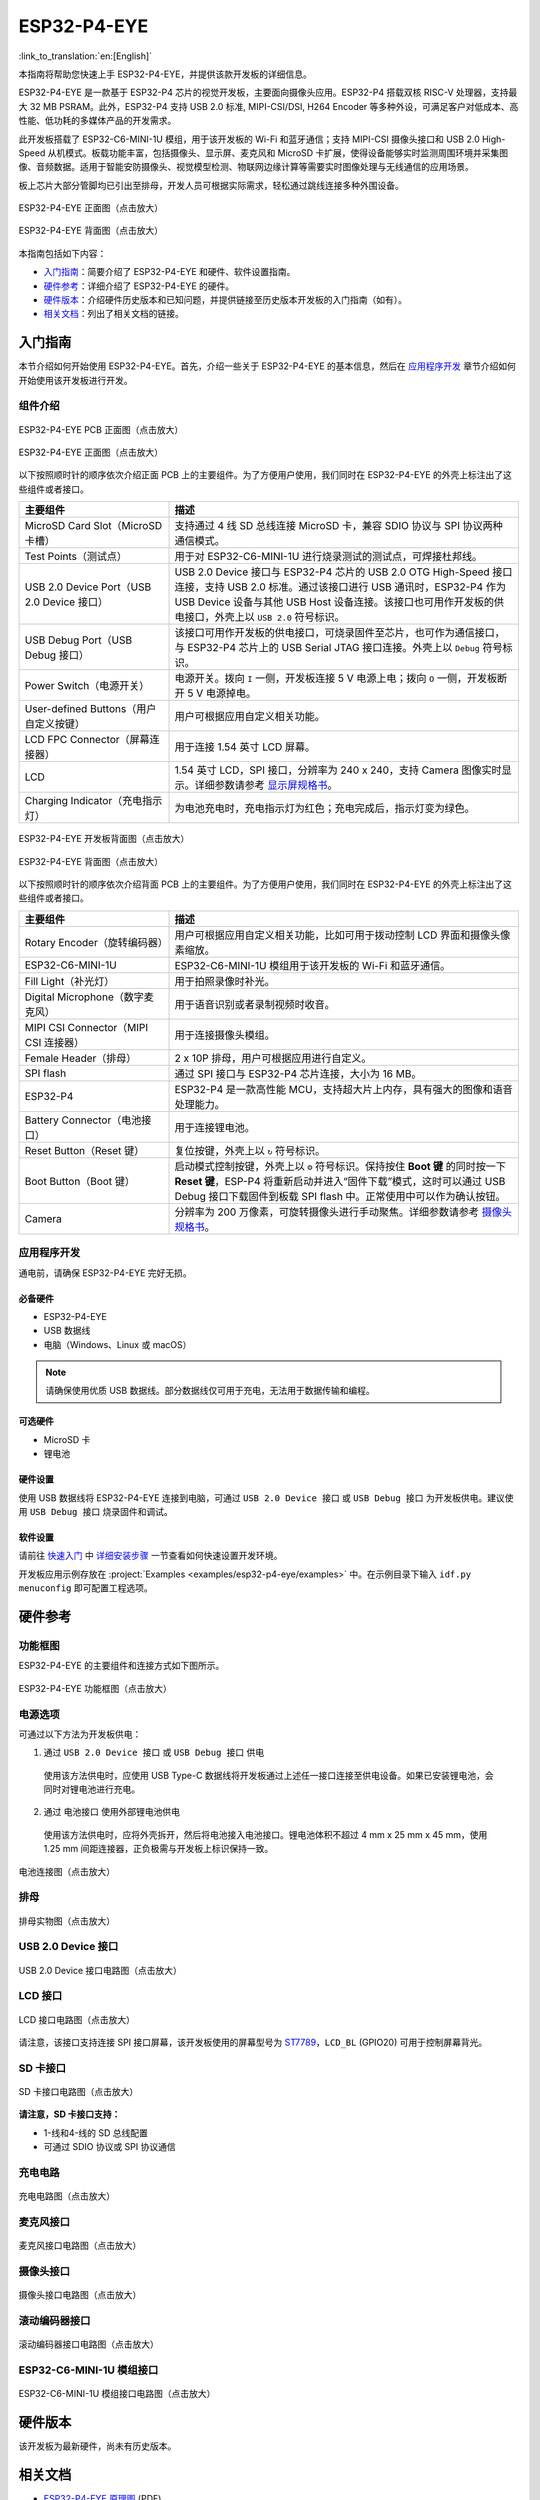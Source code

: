 ============
ESP32-P4-EYE
============

:link_to_translation:`en:[English]`

本指南将帮助您快速上手 ESP32-P4-EYE，并提供该款开发板的详细信息。

ESP32-P4-EYE 是一款基于 ESP32-P4 芯片的视觉开发板，主要面向摄像头应用。ESP32-P4 搭载双核 RISC-V 处理器，支持最大 32 MB PSRAM。此外，ESP32-P4 支持 USB 2.0 标准, MIPI-CSI/DSI, H264 Encoder 等多种外设，可满足客户对低成本、高性能、低功耗的多媒体产品的开发需求。

此开发板搭载了 ESP32-C6-MINI-1U 模组，用于该开发板的 Wi-Fi 和蓝牙通信；支持 MIPI-CSI 摄像头接口和 USB 2.0 High-Speed 从机模式。板载功能丰富，包括摄像头、显示屏、麦克风和 MicroSD 卡扩展，使得设备能够实时监测周围环境并采集图像、音频数据。适用于智能安防摄像头、视觉模型检测、物联网边缘计算等需要实时图像处理与无线通信的应用场景。

板上芯片大部分管脚均已引出至排母，开发人员可根据实际需求，轻松通过跳线连接多种外围设备。

.. figure:: ../../_static/esp32-p4-eye/pic_product_esp32_p4_eye_back.png
   :alt: ESP32-P4-EYE 正面图（点击放大）
   :scale: 18%
   :figclass: align-center

   ESP32-P4-EYE 正面图（点击放大）

.. figure:: ../../_static/esp32-p4-eye/pic_product_esp32_p4_eye_front.png
   :alt: ESP32-P4-EYE 背面图（点击放大）
   :scale: 18%
   :figclass: align-center

   ESP32-P4-EYE 背面图（点击放大）

本指南包括如下内容：

- `入门指南`_：简要介绍了 ESP32-P4-EYE 和硬件、软件设置指南。
- `硬件参考`_：详细介绍了 ESP32-P4-EYE 的硬件。
- `硬件版本`_：介绍硬件历史版本和已知问题，并提供链接至历史版本开发板的入门指南（如有）。
- `相关文档`_：列出了相关文档的链接。

.. _Getting-started:

入门指南
========

本节介绍如何开始使用 ESP32-P4-EYE。首先，介绍一些关于 ESP32-P4-EYE 的基本信息，然后在 `应用程序开发`_ 章节介绍如何开始使用该开发板进行开发。

组件介绍
--------

.. figure:: ../../_static/esp32-p4-eye/pic_board_top_label.png
   :alt: ESP32-P4-EYE PCB 正面图（点击放大）
   :scale: 65%
   :figclass: align-center

   ESP32-P4-EYE PCB 正面图（点击放大）

.. figure:: ../../_static/esp32-p4-eye/esp32_p4_eye_back_marked.png
   :alt: ESP32-P4-EYE 正面图（点击放大）
   :scale: 65%
   :figclass: align-center

   ESP32-P4-EYE 正面图（点击放大）

以下按照顺时针的顺序依次介绍正面 PCB 上的主要组件。为了方便用户使用，我们同时在 ESP32-P4-EYE 的外壳上标注出了这些组件或者接口。

.. list-table::
   :widths: 30 70
   :header-rows: 1

   * - 主要组件
     - 描述
   * - MicroSD Card Slot（MicroSD 卡槽）
     - 支持通过 4 线 SD 总线连接 MicroSD 卡，兼容 SDIO 协议与 SPI 协议两种通信模式。
   * - Test Points（测试点）
     - 用于对 ESP32-C6-MINI-1U 进行烧录测试的测试点，可焊接杜邦线。
   * - USB 2.0 Device Port（USB 2.0 Device 接口）
     - USB 2.0 Device 接口与 ESP32-P4 芯片的 USB 2.0 OTG High-Speed 接口连接，支持 USB 2.0 标准。通过该接口进行 USB 通讯时，ESP32-P4 作为 USB Device 设备与其他 USB Host 设备连接。该接口也可用作开发板的供电接口，外壳上以 ``USB 2.0`` 符号标识。
   * - USB Debug Port（USB Debug 接口）
     - 该接口可用作开发板的供电接口，可烧录固件至芯片，也可作为通信接口，与 ESP32-P4 芯片上的 USB Serial JTAG 接口连接。外壳上以 ``Debug`` 符号标识。
   * - Power Switch（电源开关）
     - 电源开关。拨向 ``I`` 一侧，开发板连接 5 V 电源上电；拨向 ``O`` 一侧，开发板断开 5 V 电源掉电。
   * - User-defined Buttons（用户自定义按键）
     - 用户可根据应用自定义相关功能。
   * - LCD FPC Connector（屏幕连接器）
     - 用于连接 1.54 英寸 LCD 屏幕。
   * - LCD
     - 1.54 英寸 LCD，SPI 接口，分辨率为 240 x 240，支持 Camera 图像实时显示。详细参数请参考 `显示屏规格书`_。
   * - Charging Indicator（充电指示灯）
     - 为电池充电时，充电指示灯为红色；充电完成后，指示灯变为绿色。

.. figure:: ../../_static/esp32-p4-eye/pic_board_bottom_label.png
   :alt: ESP32-P4-EYE 开发板背面图（点击放大）
   :scale: 65%
   :figclass: align-center

   ESP32-P4-EYE 开发板背面图（点击放大）

.. figure:: ../../_static/esp32-p4-eye/esp32_p4_eye_front_marked.png
   :alt: ESP32-P4-EYE 背面图（点击放大）
   :scale: 65%
   :figclass: align-center

   ESP32-P4-EYE 背面图（点击放大）

以下按照顺时针的顺序依次介绍背面 PCB 上的主要组件。为了方便用户使用，我们同时在 ESP32-P4-EYE 的外壳上标注出了这些组件或者接口。

.. list-table::
   :widths: 30 70
   :header-rows: 1

   * - 主要组件
     - 描述
   * - Rotary Encoder（旋转编码器）
     - 用户可根据应用自定义相关功能，比如可用于拨动控制 LCD 界面和摄像头像素缩放。
   * - ESP32-C6-MINI-1U
     - ESP32-C6-MINI-1U 模组用于该开发板的 Wi-Fi 和蓝牙通信。
   * - Fill Light（补光灯）
     - 用于拍照录像时补光。
   * - Digital Microphone（数字麦克风）
     - 用于语音识别或者录制视频时收音。
   * - MIPI CSI Connector（MIPI CSI 连接器）
     - 用于连接摄像头模组。
   * - Female Header（排母）
     - 2 x 10P 排母，用户可根据应用进行自定义。
   * - SPI flash
     - 通过 SPI 接口与 ESP32-P4 芯片连接，大小为 16 MB。
   * - ESP32-P4
     - ESP32-P4 是一款高性能 MCU，支持超大片上内存，具有强大的图像和语音处理能力。
   * - Battery Connector（电池接口）
     - 用于连接锂电池。
   * - Reset Button（Reset 键）
     - 复位按键，外壳上以 ``↻`` 符号标识。
   * - Boot Button（Boot 键）
     - 启动模式控制按键，外壳上以 ``⚙`` 符号标识。保持按住 **Boot 键** 的同时按一下 **Reset 键**，ESP-P4 将重新启动并进入“固件下载”模式，这时可以通过 USB Debug 接口下载固件到板载 SPI flash 中。正常使用中可以作为确认按钮。
   * - Camera
     - 分辨率为 200 万像素，可旋转摄像头进行手动聚焦。详细参数请参考 `摄像头规格书`_。

应用程序开发
------------

通电前，请确保 ESP32-P4-EYE 完好无损。

必备硬件
^^^^^^^^

- ESP32-P4-EYE
- USB 数据线
- 电脑（Windows、Linux 或 macOS）

.. note::

  请确保使用优质 USB 数据线。部分数据线仅可用于充电，无法用于数据传输和编程。

可选硬件
^^^^^^^^

- MicroSD 卡
- 锂电池

硬件设置
^^^^^^^^

使用 USB 数据线将 ESP32-P4-EYE 连接到电脑，可通过 ``USB 2.0 Device 接口`` 或 ``USB Debug 接口`` 为开发板供电。建议使用 ``USB Debug 接口`` 烧录固件和调试。

软件设置
^^^^^^^^

请前往 `快速入门 <https://docs.espressif.com/projects/esp-idf/zh_CN/latest/esp32p4/get-started/index.html>`__ 中 `详细安装步骤 <https://docs.espressif.com/projects/esp-idf/zh_CN/latest/esp32p4/get-started/index.html#get-started-how-to-get-esp-idf>`__ 一节查看如何快速设置开发环境。

开发板应用示例存放在 :project:`Examples <examples/esp32-p4-eye/examples>` 中。在示例目录下输入 ``idf.py menuconfig`` 即可配置工程选项。

.. _Hardware-reference:

硬件参考
========

功能框图
--------

ESP32-P4-EYE 的主要组件和连接方式如下图所示。

.. figure:: ../../_static/esp32-p4-eye/sch_function_block.png
   :alt: ESP32-P4-EYE 功能框图（点击放大）
   :scale: 60%
   :figclass: align-center

   ESP32-P4-EYE 功能框图（点击放大）

电源选项
--------

可通过以下方法为开发板供电：

1. 通过 ``USB 2.0 Device 接口`` 或 ``USB Debug 接口`` 供电

  使用该方法供电时，应使用 USB Type-C 数据线将开发板通过上述任一接口连接至供电设备。如果已安装锂电池，会同时对锂电池进行充电。

2. 通过 ``电池接口`` 使用外部锂电池供电

  使用该方法供电时，应将外壳拆开，然后将电池接入电池接口。锂电池体积不超过 4 mm x 25 mm x 45 mm，使用 1.25 mm 间距连接器，正负极需与开发板上标识保持一致。

.. figure:: ../../_static/esp32-p4-eye/pic_board_battery_label.png
   :alt: 电池连接图（点击放大）
   :figclass: align-center

   电池连接图（点击放大）

排母
------

.. figure:: ../../_static/esp32-p4-eye/p4_board_empty_pin.png
   :alt: 排母实物图（点击放大）
   :scale: 60%
   :figclass: align-center

   排母实物图（点击放大）

USB 2.0 Device 接口
----------------------

.. figure:: ../../_static/esp32-p4-eye/sch_usb_high_speed.png
   :alt: USB 2.0 Device 接口电路图（点击放大）
   :scale: 70%
   :figclass: align-center

   USB 2.0 Device 接口电路图（点击放大）

LCD 接口
---------

.. figure:: ../../_static/esp32-p4-eye/sch_interface_lcd.png
   :alt: LCD 接口电路图（点击放大）
   :scale: 70%
   :figclass: align-center

   LCD 接口电路图（点击放大）

请注意，该接口支持连接 SPI 接口屏幕，该开发板使用的屏幕型号为 `ST7789 <https://dl.espressif.com/AE/esp-dev-kits/ST7789VW芯片手册.pdf>`_，``LCD_BL`` (GPIO20) 可用于控制屏幕背光。

SD 卡接口
-------------

.. figure:: ../../_static/esp32-p4-eye/sch_micro_sd_slot.png
   :alt: SD 卡接口电路图（点击放大）
   :scale: 70%
   :figclass: align-center

   SD 卡接口电路图（点击放大）

**请注意，SD 卡接口支持：**

* 1-线和4-线的 SD 总线配置
* 可通过 SDIO 协议或 SPI 协议通信

充电电路
----------

.. figure:: ../../_static/esp32-p4-eye/sch_charge_circuit.png
   :alt: 充电电路图（点击放大）
   :scale: 70%
   :figclass: align-center

   充电电路图（点击放大）

麦克风接口
--------------

.. figure:: ../../_static/esp32-p4-eye/sch_interface_mic.png
   :alt: 麦克风接口电路图（点击放大）
   :scale: 100%
   :figclass: align-center

   麦克风接口电路图（点击放大）

摄像头接口
--------------

.. figure:: ../../_static/esp32-p4-eye/sch_interface_camera.png
   :alt: 摄像头接口电路图（点击放大）
   :scale: 80%
   :figclass: align-center

   摄像头接口电路图（点击放大）

滚动编码器接口
-------------------

.. figure:: ../../_static/esp32-p4-eye/sch_interface_encoder.png
   :alt: 滚动编码器接口电路图（点击放大）
   :scale: 100%
   :figclass: align-center

   滚动编码器接口电路图（点击放大）

ESP32-C6-MINI-1U 模组接口
----------------------------------

.. figure:: ../../_static/esp32-p4-eye/sch_interface_esp32_c6.png
   :alt: ESP32-C6-MINI-1U 模组接口电路图（点击放大）
   :scale: 60%
   :figclass: align-center

   ESP32-C6-MINI-1U 模组接口电路图（点击放大）

硬件版本
==========

该开发板为最新硬件，尚未有历史版本。

.. _Related-documents:

相关文档
==========

.. only:: latex

   请前往 `esp-dev-kits 文档 HTML 网页版本 <https://docs.espressif.com/projects/esp-dev-kits/zh_CN/latest/{IDF_TARGET_PATH_NAME}/index.html>`_ 下载以下文档。

-  `ESP32-P4-EYE 原理图`_ (PDF)
-  `ESP32-P4-EYE PCB 布局图`_ (PDF)
-  `摄像头规格书`_ (PDF)
-  `显示屏规格书`_ (PDF)
-  `ST7789VW 规格书`_ (PDF)
-  `OV2710 概述`_ (PDF)

.. _ESP32-P4-EYE 原理图: https://dl.espressif.com/AE/esp-dev-kits/SCH_ESP32-P4-EYE-MB_V2.3_20250416.pdf
.. _ESP32-P4-EYE PCB 布局图: https://dl.espressif.com/AE/esp-dev-kits/PCB_ESP32-P4-EYE-MB_V2.2_20250314.pdf
.. _ST7789VW 规格书: https://dl.espressif.com/AE/esp-dev-kits/ST7789VW芯片手册.pdf
.. _OV2710 概述: https://dl.espressif.com/AE/esp-dev-kits/ov2710pbv1.1web.pdf
.. _摄像头规格书: https://dl.espressif.com/AE/esp-dev-kits/HDF2710-47-MIPI-V2.0.pdf
.. _显示屏规格书: https://dl.espressif.com/AE/esp-dev-kits/胶铁一体ZJY154KC-IF17.pdf

